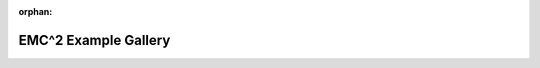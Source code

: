 :orphan:



.. _sphx_glr_source_auto_examples:

EMC^2 Example Gallery
=====================


.. raw:: html

    <div class="sphx-glr-clear"></div>



.. only :: html

 .. container:: sphx-glr-footer
    :class: sphx-glr-footer-gallery


  .. container:: sphx-glr-download

    :download:`Download all examples in Python source code: auto_examples_python.zip </C:/Users/rjackson/Documents/EMC2/doc/source/source/auto_examples/auto_examples_python.zip>`



  .. container:: sphx-glr-download

    :download:`Download all examples in Jupyter notebooks: auto_examples_jupyter.zip </C:/Users/rjackson/Documents/EMC2/doc/source/source/auto_examples/auto_examples_jupyter.zip>`


.. only:: html

 .. rst-class:: sphx-glr-signature

    `Gallery generated by Sphinx-Gallery <https://sphinx-gallery.github.io>`_
